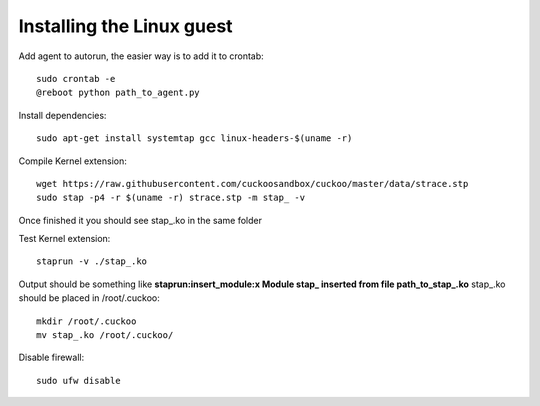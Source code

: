 ==========================
Installing the Linux guest
==========================

Add agent to autorun, the easier way is to add it to crontab::

    sudo crontab -e
    @reboot python path_to_agent.py

Install dependencies::

    sudo apt-get install systemtap gcc linux-headers-$(uname -r) 

Compile Kernel extension::

    wget https://raw.githubusercontent.com/cuckoosandbox/cuckoo/master/data/strace.stp
    sudo stap -p4 -r $(uname -r) strace.stp -m stap_ -v

Once finished it you should see stap_.ko in the same folder

Test Kernel extension::

    staprun -v ./stap_.ko

Output should be something like **staprun:insert_module:x Module stap_ inserted from file path_to_stap_.ko**
stap_.ko should be placed in /root/.cuckoo::

    mkdir /root/.cuckoo
    mv stap_.ko /root/.cuckoo/


Disable firewall::
    
    sudo ufw disable
